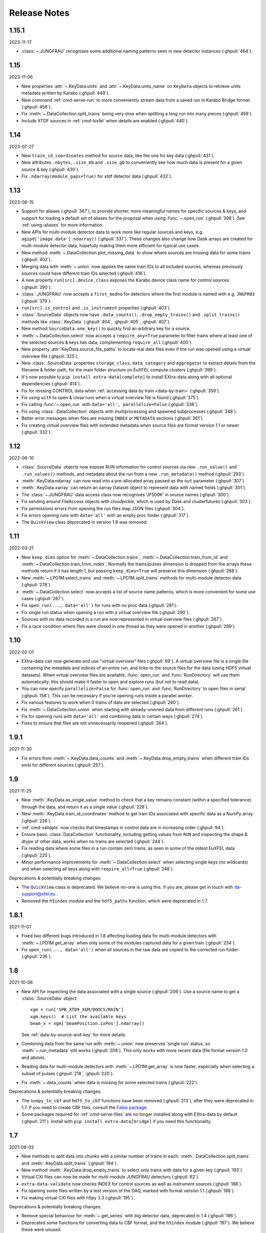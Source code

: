 Release Notes
=============

1.15.1
------

2023-11-17

- :class:`~.JUNGFRAU` recognises some additional naming patterns seen in new
  detector instances (:ghpull:`464`).

1.15
----

2023-11-06

-  New properties :attr:`~.KeyData.units` and :attr:`~.KeyData.units_name` on
   ``KeyData`` objects to retrieve units metadata written by Karabo (:ghpull:`449`).
-  New command :ref:`cmd-serve-run` to more conveniently stream
   data from a saved run in Karabo Bridge format (:ghpull:`458`).
-  Fix :meth:`~.DataCollection.split_trains` being very slow when splitting a
   long run into  many pieces (:ghpull:`459`).
-  Include XTDF sources in :ref:`cmd-lsxfel` when details are enabled (:ghpull:`440`).

1.14
----

2023-07-27

-  New ``train_id_coordinates`` method for source data, like the one for
   key data (:ghpull:`431`).
-  New attributes ``.nbytes``, ``.size_mb`` and ``.size_gb`` to
   conveniently see how much data is present for a given source & key
   (:ghpull:`430`).
-  Fix ``.ndarray(module_gaps=True)`` for xtdf detector data (:ghpull:`432`).

1.13
----

2023-06-15

- Support for aliases (:ghpull:`367`), to provide shorter, more meaningful names
  for specific sources & keys, and support for loading a default set of aliases
  for the proposal when using :func:`~.open_run` (:ghpull:`398`). See
  :ref:`using-aliases` for more information.
- New APIs for multi-module detector data to work more like regular sources and
  keys, e.g. ``agipd['image.data'].ndarray()`` (:ghpull:`337`). These changes
  also change how Dask arrays are created for multi-module detector data,
  hopefully making them more efficient for typical use cases.
- New method :meth:`~.DataCollection.plot_missing_data` to show where sources
  are missing data for some trains (:ghpull:`402`).
- Merging data with :meth:`~.union` now applies the same train IDs to all
  included sources, whereas previously sources could have different train IDs
  selected (:ghpull:`416`).
- A new property ``run[src].device_class`` exposes the Karabo device class name
  for control sources (:ghpull:`390`).
- :class:`.JUNGFRAU` now accepts a ``first_modno`` for detectors where the first
  module is named with e.g. ``JNGFR03`` (:ghpull:`379`).
- ``run[src].is_control`` and ``.is_instrument`` properties (:ghpull:`403`).
- :class:`.SourceData` objects now have ``.data_counts()``,
  ``.drop_empty_trains()`` and ``.split_trains()`` methods like :class:`.KeyData`
  (:ghpull:`404`, :ghpull:`405`, :ghpull:`407`).
- New method ``SourceData.one_key()`` to quickly find an arbitrary key for a
  source.
- :meth:`~.DataCollection.select` now accepts a ``require_any=True`` parameter
  to filter trains where at least one of the selected sources & keys has data,
  complementing ``require_all`` (:ghpull:`400`).
- New property :attr:`KeyData.source_file_paths` to locate real data files even
  if the run was opened using a virtual overview file (:ghpull:`325`).
- New :class:`.SourceData` properties ``storage_class``, ``data_category`` and
  ``aggregator`` to extract details from the filename & folder path, for the
  main folder structure on EuXFEL compute clusters (:ghpull:`399`).
- It's now possible to ``pip install extra-data[complete]`` to install
  EXtra-data along with all optional dependencies (:ghpull:`414`).
- Fix for missing CONTROL data when
  :ref:`accessing data by train <data-by-train>` (:ghpull:`359`).
- Fix using ``with`` to open & close runs when a virtual overview file is found
  (:ghpull:`375`).
- Fix calling :func:`~.open_run` with ``data='all', parallelize=False``
  (:ghpull:`338`).
- Fix using :class:`.DataCollection` objects with multiprocessing and spawned
  subprocesses (:ghpull:`348`).
- Better error messages when files are missing ``INDEX`` or ``METADATA``
  sections (:ghpull:`361`).
- Fix creating virtual overview files with extended metadata when source files
  are format version 1.1 or newer (:ghpull:`332`).

1.12
----

2022-06-10

- :class:`.SourceData` objects now expose RUN information for control sources
  via new ``.run_value()`` and ``.run_values()`` methods, and metadata about the
  run from a new ``.run_metadata()`` method (:ghpull:`293`).
- :meth:`.KeyData.ndarray` can now read into a pre-allocated array passed
  as the ``out`` parameter (:ghpull:`307`)
- :meth:`.KeyData.xarray` can return an xarray Dataset object to represent data
  with named fields (:ghpull:`301`).
- The :class:`~.JUNGFRAU` data access class now recognises 'JF500K' in source
  names (:ghpull:`300`).
- Fix sending around FileAccess objects with cloudpickle, which is used by Dask
  and clusterfutures (:ghpull:`303`).
- Fix permissions errors from opening the run files map JSON files
  (:ghpull:`304`).
- Fix errors opening runs with ``data='all'`` with an empty proc folder
  (:ghpull:`317`).
- The ``QuickView`` class deprecated in version 1.9 was removed.

1.11
----

2022-03-21

- New ``keep_dims`` option for :meth:`~.DataCollection.trains`,
  :meth:`~.DataCollection.train_from_id` and :meth:`~.DataCollection.train_from_index`.
  Normally the trains/pulses dimension is dropped from the arrays these methods
  return if it has length 1, but passing ``keep_dims=True`` will preserve this
  dimension (:ghpull:`288`).
- New :meth:`~.LPD1M.select_trains` and :meth:`~.LPD1M.split_trains` methods
  for multi-module detector data (:ghpull:`278`).
- :meth:`~.DataCollection.select` now accepts a list of source name patterns,
  which is more convenient for some use cases (:ghpull:`287`).
- Fix ``open_run(..., data='all')`` for runs with no proc data (:ghpull:`281`).
- Fix single run status when opening a run with a virtual overview file
  (:ghpull:`290`).
- Sources with no data recorded in a run are now represented in virtual overview
  files (:ghpull:`287`).
- Fix a race condition where files were closed in one thread as they were opened
  in another (:ghpull:`289`).


1.10
----

2022-02-01

- EXtra-data can now generate and use "virtual overview" files (:ghpull:`69`).
  A virtual overview file is a single file containing the metadata and indices
  of an entire run, and links to the source files for the data (using HDF5
  virtual datasets). When virtual overview files are available, :func:`open_run`
  and :func:`RunDirectory` will use them automatically; this should make it
  faster to open and explore runs (but not to read data).
- You can now specify ``parallelize=False`` for :func:`open_run` and
  :func:`RunDirectory` to open files in serial (:ghpull:`158`). This can be
  necessary if you're opening runs inside a parallel worker.
- Fix various features to work when 0 trains of data are selected (:ghpull:`260`).
- Fix :meth:`~.DataCollection.union` when starting with already-unioned data
  from different runs (:ghpull:`261`).
- Fix for opening runs with ``data='all'`` and combining data in certain ways
  (:ghpull:`274`).
- Fixes to ensure that files are not unnecessarily reopened (:ghpull:`264`).

1.9.1
-----

2021-11-30

- Fix errors from :meth:`~.KeyData.data_counts` and
  :meth:`~.KeyData.drop_empty_trains` when different train IDs exist for
  different sources (:ghpull:`257`).

1.9
---

2021-11-25

- New :meth:`.KeyData.as_single_value` method to check that a key remains
  constant (within a specified tolerance) through the data, and return it as
  a single value (:ghpull:`228`).
- New :meth:`.KeyData.train_id_coordinates` method to get train IDs associated
  with specific data as a NumPy array (:ghpull:`226`).
- :ref:`cmd-validate` now checks that timestamps in control data are in
  increasing order (:ghpull:`94`).
- Ensure basic :class:`DataCollection` functionality, including getting values
  from ``RUN`` and inspecting the shape & dtype of other data, works when no
  trains are selected (:ghpull:`244`).
- Fix reading data where some files in a run contain zero trains, as seen in
  some of the oldest EuXFEL data (:ghpull:`225`).
- Minor performance improvements for :meth:`~.DataCollection.select` when
  selecting single keys (no wildcards) and when selecting all keys along with
  ``require_all=True`` (:ghpull:`248`).

Deprecations & potentially breaking changes:

- The ``QuickView`` class is deprecated. We believe no-one is using this.
  If you are, please get in touch with da-support@xfel.eu .
- Removed the ``h5index`` module and the ``hdf5_paths`` function, which were
  deprecated in 1.7.

1.8.1
-----

2021-11-01

- Fixed two different bugs introduced in 1.8 affecting loading data for
  multi-module detectors with :meth:`~.LPD1M.get_array` when only some of the
  modules captured data for a given train (:ghpull:`234`).
- Fix ``open_run(..., data='all')`` when all sources in the raw data are copied
  to the corrected run folder (:ghpull:`236`).

1.8
---

2021-10-06

- New API for inspecting the data associated with a single source (:ghpull:`206`).
  Use a source name to get a :class:`.SourceData` object::

    xgm = run['SPB_XTD9_XGM/DOOCS/MAIN']
    xgm.keys()  # List the available keys
    beam_x = xgm['beamPosition.ixPos'].ndarray()

  See :ref:`data-by-source-and-key` for more details.
- Combining data from the same run with :meth:`~.union` now preserves
  'single run' status, so :meth:`~.run_metadata` still works (:ghpull:`208`).
  This only works with more recent data (file format version 1.0 and above).
- Reading data for multi-module detectors with :meth:`~.LPD1M.get_array` is
  now faster, especially when selecting a subset of pulses (:ghpull:`218`,
  :ghpull:`220`).
- Fix :meth:`~.data_counts` when data is missing for some selected trains
  (:ghpull:`222`).

Deprecations & potentially breaking changes:

- The ``numpy_to_cbf`` and ``hdf5_to_cbf`` functions have been removed
  (:ghpull:`213`), after they were deprecated in 1.7. If you need to create CBF
  files, consult the `Fabio package <http://www.silx.org/doc/fabio/latest/>`_.
- Some packages required for :ref:`cmd-serve-files` are no longer installed
  along with EXtra-data by default (:ghpull:`211`). Install with
  ``pip install extra-data[bridge]`` if you need this functionality.

1.7
---

2021-08-03

- New methods to split data into chunks with a similar number of trains in
  each: :meth:`.DataCollection.split_trains` and :meth:`.KeyData.split_trains`
  (:ghpull:`184`).
- New method :meth:`.KeyData.drop_empty_trains` to select only trains with
  data for a given key (:ghpull:`193`).
- Virtual CXI files can now be made for multi-module JUNGFRAU detectors
  (:ghpull:`62`).
- ``extra-data-validate`` now checks INDEX for control sources as well as
  instrument sources (:ghpull:`188`).
- Fix opening some files written by a test version of the DAQ, marked with
  format version 1.1 (:ghpull:`198`).
- Fix making virtual CXI files with h5py 3.3 (:ghpull:`195`).

Deprecations & potentially breaking changes:

- Remove special behaviour for :meth:`~.get_series` with big detector data,
  deprecated in 1.4 (:ghpull:`196`).
- Deprecated some functions for converting data to CBF format, and the
  ``h5index`` module (:ghpull:`197`). We believe these were unused.


1.6.1
-----

2021-05-14

- Fix a check which made it very slow to open runs with thousands of files
  (:ghpull:`183`).

1.6
---

2021-05-11

- :ref:`suspect-trains` are now included by default (:ghpull:`178`). Pass
  ``inc_suspect_trains=False`` to exclude them (as in 1.5), or the
  ``--exc-suspect-trains`` option for :ref:`cmd-make-virtual-cxi`.
- :func:`.open_run` can now combine raw & proc data when called with
  ``data='all'`` (:ghpull:`174`).
- Several new methods for accessing different kinds of metadata:

  - :meth:`.DataCollection.run_metadata` - per-run metadata including timestamps
    and proposal number (:ghpull:`175`)
  - :meth:`.DataCollection.get_run_value` and
    :meth:`.DataCollection.get_run_values` - per-run data from the control
    system (:ghpull:`164`)

- Selecting pulses should work for :meth:`.LPD1M.get_array` in parallel gain
  mode (:ghpull:`173`)
- Several fixes for handling 'suspect' train IDs (:ghpull:`172`).
- h5py >= 2.10 is now required (:ghpull:`177`).

1.5
---

2021-04-22

- Exclude :ref:`suspect-trains`, fixing occasional issues in particular with
  AGIPD data containing bad train IDs (:ghpull:`121`).
- Avoid converting train IDs to floats when using
  ``run.select(..., require_all=True)`` (:ghpull:`159`).
- New method :meth:`.train_timestamps` to get approximate timestamps for each
  train in the data (:ghpull:`165`)
- Checking whether a given source & key is present is now much faster in some
  cases (:ghpull:`170`).
- :ref:`cmd-lsxfel` can display structured datatypes nicely (:ghpull:`160`).
- :ref:`cmd-serve-files` can now send data on any ZMQ endpoint,
  not only ``tcp://`` sockets (:ghpull:`169`).
- Ensure :ref:`virtual CXI files <cmd-make-virtual-cxi>` created with EXtra-data
  can be read using HDF5 1.10 (:ghpull:`171`).
- Some fixes to make the test suite more robust (:ghpull:`156`, :ghpull:`167`,
  :ghpull:`169`).

1.4.1
-----

2021-03-10

- Fix :meth:`~.LPD1M.get_array` for raw DSSC & LPD data with multiple sequence
  files per module (:ghpull:`155`).
- Drop unnecessary dependency on scipy (:ghpull:`147`).

1.4
---

2021-02-12

New features:

- :meth:`~.DataCollection.select` has a new option ``require_all=True`` to include only trains
  where all the selected sources & keys have data (:ghpull:`113`).
- :meth:`~.DataCollection.select` now accepts :class:`DataCollection` and :class:`KeyData`
  objects, making it easy to re-select the same sources in another run
  (:ghpull:`114`).
- New classes for accessing data from :class:`.AGIPD500K` and :class:`.JUNGFRAU`
  multi-module detectors (:ghpull:`139`, :ghpull:`140`).
- New options for :func:`.stack_detector_data` to allow it to work with
  different data formats, including JUNGFRAU detectors (:ghpull:`141`).
- New option for :class:`.LPD1M` to read data taken in 'parallel gain' mode,
  giving it useful axis labels (:ghpull:`122`).
- :meth:`~.LPD1M.get_array` for multi-module detectors has a new option to label
  frames with memory cell IDs instead of pulse IDs (:ghpull:`101`).
- :meth:`.DataCollection.trains` can now optionally yield flat, single level
  dictionaries with ``(source, key)`` keys instead of nested dictionaries
  (:ghpull:`112`).
- New method :meth:`.KeyData.data_counts` (:ghpull:`92`).
- Labelled arrays from :meth:`.KeyData.xarray` and
  :meth:`.DataCollection.get_array` now have a name made from the source & key
  names, or as specified by the ``name=`` parameter (:ghpull:`87`).

Deprecations & potentially breaking changes:

- Earlier versions of EXtra-data unintentionally converted integer data from
  multi-module detectors to floats (in :meth:`~.LPD1M.get_array` and
  :meth:`~.LPD1M.get_dask_array`) with the special value NaN for missing data.
  This version preserves the data type, but missing integer data will be filled
  with 0. If this is not suitable, you can use the ``min_modules`` parameter
  to get only trains where all modules have data, or pass
  ``astype=np.float64, fill_value=np.nan`` to convert data to floats and fill
  gaps with NaN as before.
- Special handling in :meth:`~.get_series` to label some fast detector data with
  pulse IDs was deprecated (:ghpull:`131`). We believe no-one is using this.
  If you are, please contact da-support@xfel.eu to discuss alternatives.

Fixes and improvements

- Prevent :meth:`~.DataCollection.select` from rediscovering things that had previously been
  excluded from the selection (:ghpull:`128`).
- Fix default fill value for uint64 data in :func:`stack_detector_data`
  (:ghpull:`103`).
- Don't convert integer data to floats in :meth:`~.LPD1M.get_array` and
  :meth:`~.LPD1M.get_dask_array` methods for multi-module detector data
  (:ghpull:`98`).
- Documented the :class:`.KeyData` interface added in 1.3 (:ghpull:`96`)
- Fix ``extra-data-validate`` when a file cannot be opened (:ghpull:`93`).
- Fix name of ``extra-data-validate`` in its own help info (:ghpull:`90`).

1.3
---

2020-08-03

New features:

.. This directive allows the :option: below to link correctly.
.. program:: extra-data-make-virtual-cxi

- A new interface for data from a single source & key: use ``run[source, key]``
  to get a ``KeyData`` object, which can inspect and load the data from
  several sequence files (:ghpull:`70`).
- Methods which took a ``by_index`` object now accept slices (e.g.
  ``numpy.s_[:10]``) or indices directly (:ghpull:`68`, :ghpull:`79`). This
  includes :meth:`~.DataCollection.select_trains`,
  :meth:`~.DataCollection.get_array` and various methods for multi-module
  detectors, described in :doc:`agipd_lpd_data`.
- ``extra-data-make-virtual-cxi`` :option:`--fill-value` now accepts numbers in
  hexadecimal, octal & binary formats, e.g. ``0xfe`` (:ghpull:`73`).
- Added an ``unstack`` parameter to the :meth:`~.LPD1M.get_array` method for
  multi-module detectors, making it possible to retrieve an array as the data
  is stored, without separating the train & pulse axes (:ghpull:`72`).
- Added a ``require_all`` parameter to the :meth:`~.LPD1M.trains` method for
  multi-module detectors, to allow iterating with incomplete frames included
  (:ghpull:`77`).
- New :func:`.identify_multimod_detectors` function to find multi-module
  detectors in the data (:ghpull:`61`).

Fixes and improvements:

- Fix writing selected detector frames with :meth:`~.LPD1M.write_frames`
  for corrected data (:ghpull:`82`).
- Fix compatibility with pandas 1.1 (:ghpull:`83`).
- The :meth:`~.DataCollection.trains` iterator no longer includes zero-length
  arrays when a source has no data for that train (:ghpull:`75`).
- Fix a test which failed when run as root (:ghpull:`67`).

1.2
---

2020-06-04

New features:

- New :option:`karabo-bridge-serve-files --append-detector-modules` option
  to combine data from multiple detector modules. This makes streaming large
  detector data more similar to the live data streams (:ghpull:`40` and
  :ghpull:`51`).
- :ref:`cmd-serve-files` has new options to control the ZMQ socket and the use
  of an infiniband network interface (:ghpull:`50`). It also works with
  newer versions of the ``karabo_bridge`` Python package.
- New options to filter files from dCache which are unavailable or need to be
  read from tape when opening a run (:ghpull:`35`). This also comes with a new
  command :ref:`cmd-locality` to inspect this information.
- New :option:`lsxfel --detail` option to show more detail on selected sources
  (:ghpull:`38`).
- New :option:`extra-data-make-virtual-cxi --fill-value` option to control the
  fill value for missing data (:ghpull:`59`)
- New method :meth:`~.LPD1M.write_frames` to save a subset of detector frames
  to a new file in EuXFEL HDF5 format (:ghpull:`47`).
- :meth:`DataCollection.select` can take arbitrary iterables of patterns,
  rather than just lists (:ghpull:`43`).

Fixes and improvements:

- EXtra-data now tries to manage how many HDF5 files it has open at one time,
  to avoid hitting a limit on the total number of open files in a process
  (:ghpull:`25` and :ghpull:`48`).
  Importing EXtra-data will now raise this limit as far as it can (to 4096
  on Maxwell), and try to keep the files it handles to no more than half of
  this. Files should be silently closed and reopened as needed, so this
  shouldn't affect how you use it.
- A better way of creating Dask arrays to avoid problems with Dask's local
  schedulers, and with arrays comprising very large numbers of files
  (:ghpull:`63`).
- The classes for accessing multi-module detector data (see
  :doc:`agipd_lpd_data`) and writing virtual CXI files no longer assume that
  the same number of frames are recorded in every train (:ghpull:`44`).
- Fix validation where a file has no trains at all (:ghpull:`42`).
- More testing of EuXFEL file format version 1.0 (:ghpull:`56`).
- Test coverage measurement fixed with multiprocessing (:ghpull:`37`).
- Tests switched from ``mock`` module to ``unittest.mock`` (:ghpull:`52`).

1.1
---

2020-03-06

- Opening and validating run directories now handles files in parallel, which
  should make it substantially faster (:ghpull:`30`).
- Various data access operations no longer require finding all the keys for
  a given data source, which saves time in certain situations (:ghpull:`24`).
- :func:`~.open_run` now accepts numpy integers for proposal and run numbers,
  as well as standard Python integers (:ghpull:`34`).
- :ref:`Run map cache files <run-map-caching>` can be saved on the EuXFEL online
  cluster, which speeds up reopening runs there (:ghpull:`36`).
- Added tests with simulated bad files for the validation code (:ghpull:`23`).

1.0
---

2020-02-21

- New :meth:`~.LPD1M.get_dask_array` method for accessing detector data with
  Dask (:ghpull:`18`).
- Fix ``extra-data-validate`` with a run directory without a :ref:`cached data
  map <run-map-caching>` (:ghpull:`12`).
- Add ``.squeeze()`` method for virtual stacks of detector data from
  :func:`.stack_detector_data` (:ghpull:`16`).
- Close each file after reading its metadata, to avoid hitting the limit of
  open files when opening a large run (:ghpull:`8`).
  This is a mitigation: you will still hit the limit if you access data from
  enough files. The default limit on Maxwell is 1024 files, but you can
  raise this to 4096 using the Python
  `resource module <https://docs.python.org/3/library/resource.html>`_.
- Display progress information while validating a run directory (:ghpull:`19`).
- Display run duration to only one decimal place (:ghpull:`5`).
- Documentation reorganised to emphasise tutorials and examples (:ghpull:`10`).

This version requires Python 3.6 or above.

0.8
---

2019-11-18

First separated version. No functional changes from karabo_data 0.7.

Earlier history
---------------

The code in EXtra-data was previously released as *karabo_data*, up to version
0.7. See the `karabo_data release notes
<https://karabo-data.readthedocs.io/en/latest/changelog.html>`_ for changes
before the renaming.
